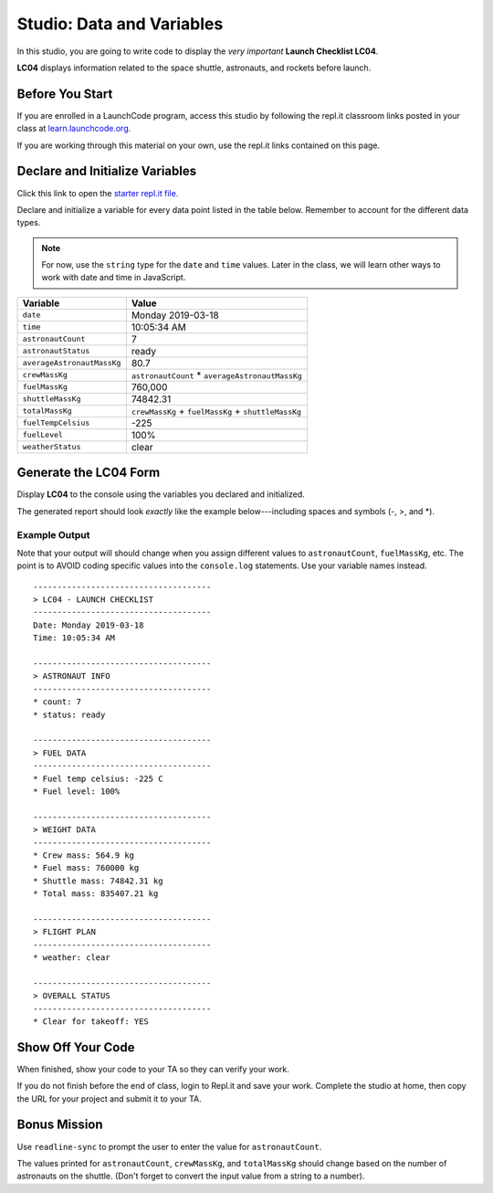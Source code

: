 
.. _studio-launch-checklist-LC04:

Studio: Data and Variables
===========================

In this studio, you are going to write code to display the *very important*
**Launch Checklist LC04**.

**LC04** displays information related to the space shuttle, astronauts, and
rockets before launch.

Before You Start
----------------

If you are enrolled in a LaunchCode program, access this studio by following the repl.it classroom links posted in your class at `learn.launchcode.org <https://learn.launchcode.org/>`_.

If you are working through this material on your own, use the repl.it links contained on this page.

Declare and Initialize Variables
---------------------------------

Click this link to open the `starter repl.it file <https://repl.it/@launchcode/Studio-Data-and-Variables>`__.

Declare and initialize a variable for every data point listed in the table
below. Remember to account for the different data types.

.. admonition:: Note

   For now, use the ``string`` type for the ``date`` and ``time`` values. Later
   in the class, we will learn other ways to work with date and time in
   JavaScript.

.. list-table::
   :widths: auto
   :header-rows: 1

   * - Variable
     - Value
   * - ``date``
     - Monday 2019-03-18
   * - ``time``
     - 10:05:34 AM
   * - ``astronautCount``
     - 7
   * - ``astronautStatus``
     - ready
   * - ``averageAstronautMassKg``
     - 80.7
   * - ``crewMassKg``
     - ``astronautCount`` * ``averageAstronautMassKg``
   * - ``fuelMassKg``
     - 760,000
   * - ``shuttleMassKg``
     - 74842.31
   * - ``totalMassKg``
     - ``crewMassKg`` + ``fuelMassKg`` + ``shuttleMassKg``
   * - ``fuelTempCelsius``
     - -225
   * - ``fuelLevel``
     - 100%
   * - ``weatherStatus``
     - clear

Generate the LC04 Form
-----------------------

Display **LC04** to the console using the variables you declared and
initialized.

The generated report should look *exactly* like the example below---including
spaces and symbols (-, >, and \*).

Example Output
^^^^^^^^^^^^^^^

Note that your output will should change when you assign different values to
``astronautCount``, ``fuelMassKg``, etc. The point is to AVOID coding specific
values into the ``console.log`` statements. Use your variable names instead.

::

   -------------------------------------
   > LC04 - LAUNCH CHECKLIST
   -------------------------------------
   Date: Monday 2019-03-18
   Time: 10:05:34 AM

   -------------------------------------
   > ASTRONAUT INFO
   -------------------------------------
   * count: 7
   * status: ready

   -------------------------------------
   > FUEL DATA
   -------------------------------------
   * Fuel temp celsius: -225 C
   * Fuel level: 100%

   -------------------------------------
   > WEIGHT DATA
   -------------------------------------
   * Crew mass: 564.9 kg
   * Fuel mass: 760000 kg
   * Shuttle mass: 74842.31 kg
   * Total mass: 835407.21 kg

   -------------------------------------
   > FLIGHT PLAN
   -------------------------------------
   * weather: clear

   -------------------------------------
   > OVERALL STATUS
   -------------------------------------
   * Clear for takeoff: YES

Show Off Your Code
-------------------

When finished, show your code to your TA so they can verify your work.

If you do not finish before the end of class, login to Repl.it and save your
work. Complete the studio at home, then copy the URL for your project and
submit it to your TA.

Bonus Mission
--------------

Use ``readline-sync`` to prompt the user to enter the value for
``astronautCount``.

The values printed for ``astronautCount``, ``crewMassKg``, and ``totalMassKg`` should
change based on the number of astronauts on the shuttle. (Don't forget to
convert the input value from a string to a number).

